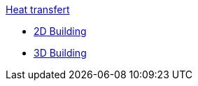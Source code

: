 .xref:README.adoc[Heat transfert]
** xref:2Dbuilding/README.adoc[2D Building]
** xref:3Dbuilding/README.adoc[3D Building]
